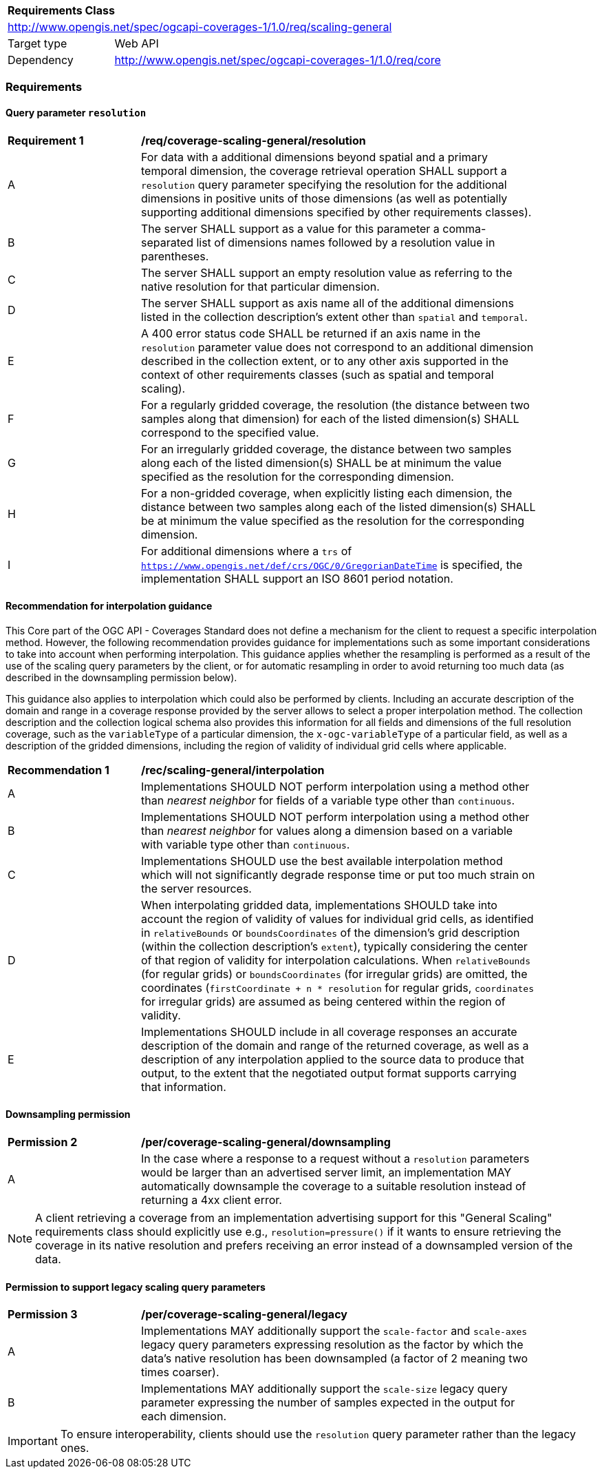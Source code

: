 [[rc_table_scaling_general]]
[cols="1,4",width="90%"]
|===
2+|*Requirements Class*
2+|http://www.opengis.net/spec/ogcapi-coverages-1/1.0/req/scaling-general
|Target type |Web API
|Dependency  |http://www.opengis.net/spec/ogcapi-coverages-1/1.0/req/core
|===

=== Requirements

==== Query parameter `resolution`

[[req_coverage_scaling-general-resolution]]
[width="90%",cols="2,6a"]
|===
^|*Requirement {counter:req-id}* |*/req/coverage-scaling-general/resolution*
^|A |For data with a additional dimensions beyond spatial and a primary temporal dimension, the coverage retrieval operation SHALL support a `resolution` query parameter
specifying the resolution for the additional dimensions in positive units of those dimensions (as well as potentially supporting additional dimensions specified by other requirements classes).
^|B |The server SHALL support as a value for this parameter a comma-separated list of dimensions names followed by a resolution value in parentheses.
^|C |The server SHALL support an empty resolution value as referring to the native resolution for that particular dimension.
^|D |The server SHALL support as axis name all of the additional dimensions listed in the collection description's extent other than `spatial` and `temporal`.
^|E |A 400 error status code SHALL be returned if an axis name in the `resolution` parameter value does not correspond to an additional dimension described in the collection extent,
or to any other axis supported in the context of other requirements classes (such as spatial and temporal scaling).
^|F |For a regularly gridded coverage, the resolution (the distance between two samples along that dimension) for each of the listed dimension(s) SHALL correspond to the specified value.
^|G |For an irregularly gridded coverage, the distance between two samples along each of the listed dimension(s) SHALL be at minimum the value specified as the resolution for the corresponding dimension.
^|H |For a non-gridded coverage, when explicitly listing each dimension, the distance between two samples along each of the listed dimension(s) SHALL be at minimum the value specified as the resolution
for the corresponding dimension.
^|I |For additional dimensions where a `trs` of `https://www.opengis.net/def/crs/OGC/0/GregorianDateTime` is specified, the implementation SHALL support an ISO 8601 period notation.
|===

[[scaling-general-interpolation-recommendation]]
==== Recommendation for interpolation guidance

This Core part of the OGC API - Coverages Standard does not define a mechanism for the client to request a specific interpolation method.
However, the following recommendation provides guidance for implementations such as some important considerations to take into account when performing interpolation.
This guidance applies whether the resampling is performed as a result of the use of the scaling query parameters by the client,
or for automatic resampling in order to avoid returning too much data (as described in the downsampling permission below).

This guidance also applies to interpolation which could also be performed by clients.
Including an accurate description of the domain and range in a coverage response provided by the server allows to select a proper interpolation method.
The collection description and the collection logical schema also provides this information for all fields and dimensions of the full resolution coverage,
such as the `variableType` of a particular dimension, the `x-ogc-variableType` of a particular field, as well as a description of the gridded dimensions,
including the region of validity of individual grid cells where applicable.

[[rec_coverage_scaling-general-interpolation]]
[width="90%",cols="2,6a"]
|===
^|*Recommendation {counter:per-id}* |*/rec/scaling-general/interpolation*
^|A | Implementations SHOULD NOT perform interpolation using a method other than _nearest neighbor_ for fields of a variable type other than `continuous`.
^|B | Implementations SHOULD NOT perform interpolation using a method other than _nearest neighbor_ for values along a dimension based on a variable with variable type other than `continuous`.
^|C | Implementations SHOULD use the best available interpolation method which will not significantly degrade response time or put too much strain on the server resources.
^|D | When interpolating gridded data, implementations SHOULD take into account the region of validity of values for individual grid cells, as identified in `relativeBounds` or `boundsCoordinates` of
the dimension's grid description (within the collection description's `extent`), typically considering the center of that region of validity for interpolation calculations.
When `relativeBounds` (for regular grids) or `boundsCoordinates` (for irregular grids) are omitted,
the coordinates (`firstCoordinate + n * resolution` for regular grids, `coordinates` for irregular grids) are assumed as being centered within the region of validity.
^|E | Implementations SHOULD include in all coverage responses an accurate description of the domain and range of the returned coverage, as well as a description of any interpolation
applied to the source data to produce that output, to the extent that the negotiated output format supports carrying that information.
|===

==== Downsampling permission

[[per_coverage_scaling-general-permission]]
[width="90%",cols="2,6a"]
|===
^|*Permission {counter:per-id}* |*/per/coverage-scaling-general/downsampling*
^|A |In the case where a response to a request without a `resolution` parameters would be larger than an advertised server limit, an implementation
MAY automatically downsample the coverage to a suitable resolution instead of returning a 4xx client error.
|===

NOTE: A client retrieving a coverage from an implementation advertising support for this "General Scaling" requirements class should explicitly use e.g., `resolution=pressure()` if it wants to ensure
retrieving the coverage in its native resolution and prefers receiving an error instead of a downsampled version of the data.

==== Permission to support legacy scaling query parameters

[[per_coverage_scaling-general-permission-legacy]]
[width="90%",cols="2,6a"]
|===
^|*Permission {counter:per-id}* |*/per/coverage-scaling-general/legacy*
^|A |Implementations MAY additionally support the `scale-factor` and `scale-axes` legacy query parameters expressing resolution as the factor by which the data's native resolution has been downsampled (a factor of 2 meaning two times coarser).
^|B |Implementations MAY additionally support the `scale-size` legacy query parameter expressing the number of samples expected in the output for each dimension.
|===

IMPORTANT: To ensure interoperability, clients should use the `resolution` query parameter rather than the legacy ones.
